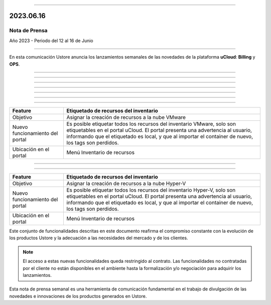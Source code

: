 .. figure:: /figuras/_ustore.png
   :alt: Logo uStore
   :scale: 50 %
   :align: center


----


2023.06.16
==========

Nota de Prensa
--------------

Año 2023 - Periodo del 12 al 16 de Junio

====


En esta comunicación Ustore anuncia los lanzamientos semanales de las novedades de la plataforma **uCloud**: **Billing** y **OPS**.


====


====

.. centered:: uCloud Billing
           
====


+----------------------------+-------------------------------------------------------------------------------------------------------------------------------------------+
|Feature                     |Alertas del Budget                                                                                                                         |
+============================+===========================================================================================================================================+
|Objetivo                    |Enviar alertas de budget por correo electrónico, basadas en el porcentaje de consumo del cliente en relación al budget estimado.           |
+----------------------------+-------------------------------------------------------------------------------------------------------------------------------------------+
|Nuevo funcionamiento        |La funcionalidad busca todos los budgets no eliminados en todos los contratos para el mes en curso, exclusivo para el budget habilitado    |
|del portal                  |con alerta. Se envía un correo electrónico a la dirección de correo electrónico previamente registrada para cada nivel de consumo total    |
|                            |asignado al budget, son:                                                                                                                   |
+----------------------------+-------------------------------------------------------------------------------------------------------------------------------------------+
|                            |* Normal: Corresponde al 0%-49% del consumo total;                                                                                         |
|                            |* Warning: Indica el 50%-89% del consumo total;                                                                                            |
|                            |* Danger: Representa el 90%-99% del consumo total;                                                                                         |
|                            |* Over: Está por encima del 100% del consumo total.                                                                                  |
+----------------------------+-------------------------------------------------------------------------------------------------------------------------------------------+
|Ubicación en el portal      |Menú Administración > Contratos > card Budgets > Crear Budget                                                                              |
+----------------------------+-------------------------------------------------------------------------------------------------------------------------------------------+

====

.. centered:: uCloud OPS

====


====

.. centered:: **Nube VMware**

====


+----------------------------+------------------------------------------------------------------------------------------------------------------------------------------+
|Feature                     |Etiquetado de recursos del inventario                                                                                                     |
+============================+==========================================================================================================================================+
|Objetivo                    |Asignar la creación de recursos a la nube VMware                                                                                          |
+----------------------------+------------------------------------------------------------------------------------------------------------------------------------------+
|Nuevo funcionamiento        |Es posible etiquetar todos los recursos del inventario VMware, solo son etiquetables en el portal uCloud. El portal presenta una          |
|del portal                  |advertencia al usuario, informando que el etiquetado es local, y que al importar el container de nuevo, los tags son perdidos.            |
+----------------------------+------------------------------------------------------------------------------------------------------------------------------------------+
|Ubicación en el portal      |Menú Inventario de recursos                                                                                                               |
+----------------------------+------------------------------------------------------------------------------------------------------------------------------------------+


====

.. centered:: **Nube Hyper-V**

====


+----------------------------+------------------------------------------------------------------------------------------------------------------------------------------+
|Feature                     |Etiquetado de recursos del inventario                                                                                                     |
+============================+==========================================================================================================================================+
|Objetivo                    |Asignar la creación de recursos a la nube Hyper-V                                                                                         |
+----------------------------+------------------------------------------------------------------------------------------------------------------------------------------+
|Nuevo funcionamiento        |Es posible etiquetar todos los recursos del inventario Hyper-V, solo son etiquetables en el portal uCloud. El portal presenta una         |
|del portal                  |advertencia al usuario, informando que el etiquetado es local, y que al importar el container de nuevo, los tags son perdidos.            |
+----------------------------+------------------------------------------------------------------------------------------------------------------------------------------+
|Ubicación en el portal      |Menú Inventario de recursos                                                                                                               |
+----------------------------+------------------------------------------------------------------------------------------------------------------------------------------+


Este conjunto de funcionalidades descritas en este documento reafirma el compromiso constante con la evolución de los productos Ustore y la adecuación a las necesidades del mercado y de los clientes.


.. note:: El acceso a estas nuevas funcionalidades queda restringido al contrato. Las funcionalidades no contratadas por el cliente no están disponibles en el ambiente hasta la formalización y/o negociación para adquirir los lanzamientos.


Esta nota de prensa semanal es una herramienta de comunicación fundamental en el trabajo de divulgación de las novedades e innovaciones de los productos generados en Ustore.

